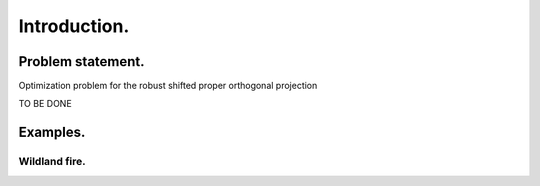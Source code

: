 Introduction.
=============

Problem statement.
------------------

Optimization problem for the robust shifted proper orthogonal projection

.. math::
    :label: criterion

    \minimize{\{\*Q^k\}_k,\*E} \sum_{k=1}^K \lambda_{k}\norm{\*Q^k}_* +\lambda_{K+1} \norm{\*E}_1
    \quad \text{s.t. } \*Q =\sum_{k=1}^K \mT^k \*Q^k + \*E \, ,

TO BE DONE

Examples.
---------

Wildland fire.
~~~~~~~~~~~~~~~


